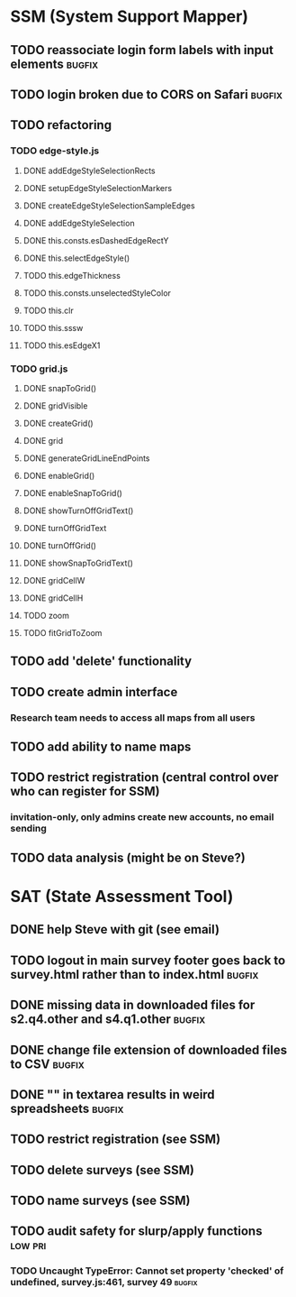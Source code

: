* SSM (System Support Mapper)
** TODO reassociate login form labels with input elements           :bugfix:
** TODO login broken due to CORS on Safari                          :bugfix:
** TODO refactoring
*** TODO edge-style.js
**** DONE addEdgeStyleSelectionRects
**** DONE setupEdgeStyleSelectionMarkers
**** DONE createEdgeStyleSelectionSampleEdges
**** DONE addEdgeStyleSelection
**** DONE this.consts.esDashedEdgeRectY
**** DONE this.selectEdgeStyle()
**** TODO this.edgeThickness
**** TODO this.consts.unselectedStyleColor
**** TODO this.clr
**** TODO this.sssw
**** TODO this.esEdgeX1
*** TODO grid.js
**** DONE snapToGrid()
**** DONE gridVisible
**** DONE createGrid()
**** DONE grid
**** DONE generateGridLineEndPoints
**** DONE enableGrid()
**** DONE enableSnapToGrid()
**** DONE showTurnOffGridText()
**** DONE turnOffGridText
**** DONE turnOffGrid()
**** DONE showSnapToGridText()
**** DONE gridCellW
**** DONE gridCellH
**** TODO zoom
**** TODO fitGridToZoom
** TODO add 'delete' functionality
** TODO create admin interface
*** Research team needs to access all maps from all users
** TODO add ability to name maps
** TODO restrict registration (central control over who can register for SSM)
*** invitation-only, only admins create new accounts, no email sending
** TODO data analysis (might be on Steve?)
* SAT (State Assessment Tool)
** DONE help Steve with git (see email)
CLOSED: [2015-10-01 Thu 21:22]
** TODO logout in main survey footer goes back to survey.html rather than to index.html :bugfix:
** DONE missing data in downloaded files for s2.q4.other and s4.q1.other :bugfix:
CLOSED: [2015-10-03 Sat 11:24]
** DONE change file extension of downloaded files to CSV            :bugfix:
CLOSED: [2015-10-03 Sat 11:29]
** DONE "\n" in textarea results in weird spreadsheets              :bugfix:
CLOSED: [2015-10-03 Sat 12:09]
** TODO restrict registration (see SSM)
** TODO delete surveys (see SSM)
** TODO name surveys (see SSM)
** TODO audit safety for slurp/apply functions                     :low:pri:
*** TODO Uncaught TypeError: Cannot set property 'checked' of undefined, survey.js:461, survey 49 :bugfix:
